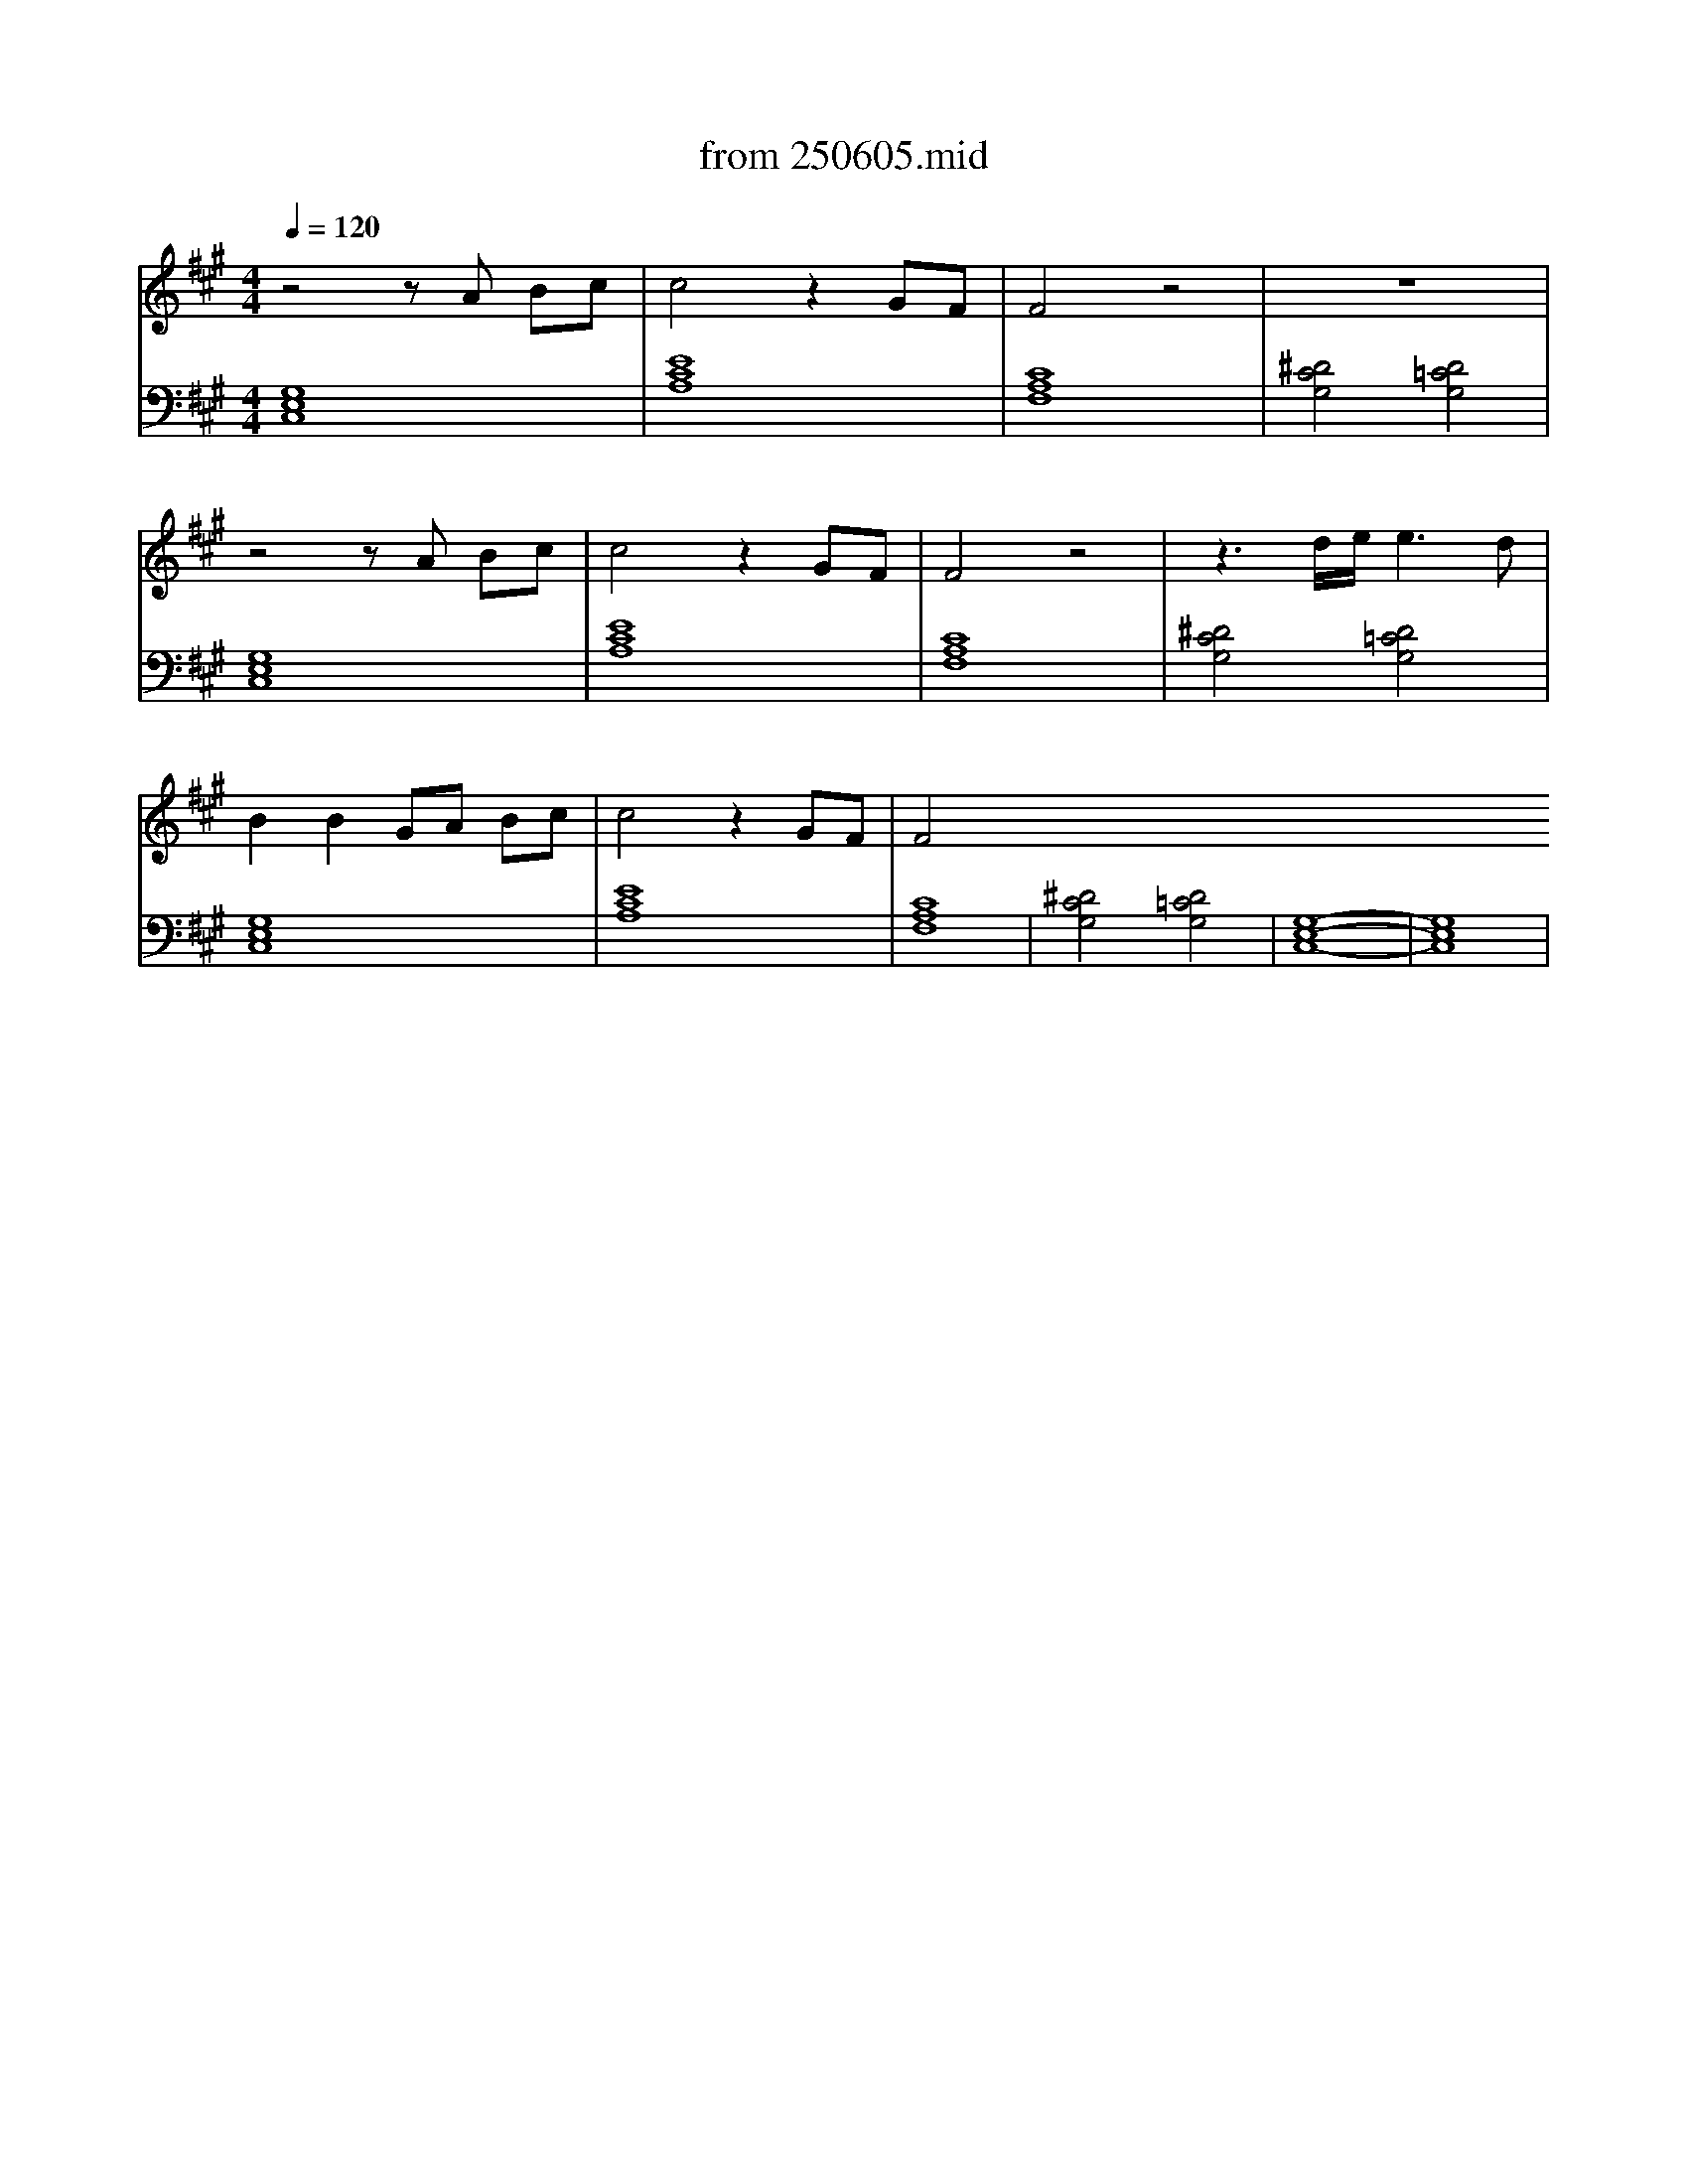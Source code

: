 X: 1
T: from 250605.mid
M: 4/4
L: 1/8
Q:1/4=120
K:A % 3 sharps
V:1
%%MIDI program 0
z4 zA Bc| \
c4 z2 GF| \
F4 z4| \
z8|
z4 zA Bc| \
c4 z2 GF| \
F4 z4| \
z3d/2e/2 e3d|
B2 B2 GA Bc| \
c4 z2 GF| \
F4 
V:2
[G,E,C,]8| \
[ECA,]8| \
[CA,F,]8| \
[^DCG,]4 [D=CG,]4|
[G,E,C,]8| \
[ECA,]8| \
[CA,F,]8| \
[^DCG,]4 [D=CG,]4|
[G,E,C,]8| \
[ECA,]8| \
[CA,F,]8| \
[^DCG,]4 [D=CG,]4|
[G,-E,-C,-]8|[G,E,C,]8|
